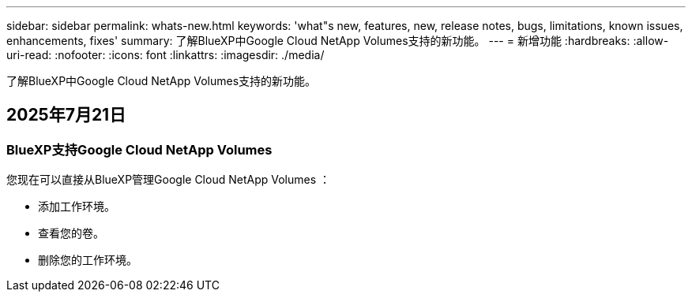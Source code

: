 ---
sidebar: sidebar 
permalink: whats-new.html 
keywords: 'what"s new, features, new, release notes, bugs, limitations, known issues, enhancements, fixes' 
summary: 了解BlueXP中Google Cloud NetApp Volumes支持的新功能。 
---
= 新增功能
:hardbreaks:
:allow-uri-read: 
:nofooter: 
:icons: font
:linkattrs: 
:imagesdir: ./media/


[role="lead"]
了解BlueXP中Google Cloud NetApp Volumes支持的新功能。



== 2025年7月21日



=== BlueXP支持Google Cloud NetApp Volumes

您现在可以直接从BlueXP管理Google Cloud NetApp Volumes ：

* 添加工作环境。
* 查看您的卷。
* 删除您的工作环境。

